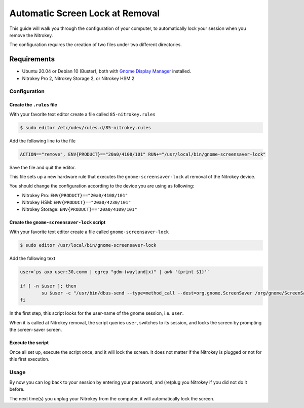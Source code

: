 Automatic Screen Lock at Removal
================================

This guide will walk you through the configuration of your computer, to
automatically lock your session when you remove the Nitrokey.

The configuration requires the creation of two files under two different
directories.

Requirements
~~~~~~~~~~~~

-  Ubuntu 20.04 or Debian 10 (Buster), both with `Gnome Display
   Manager <https://wiki.gnome.org/Projects/GDM>`__ installed.

-  Nitrokey Pro 2, Nitrokey Storage 2, or Nitrokey HSM 2

Configuration
-------------

Create the ``.rules`` file
^^^^^^^^^^^^^^^^^^^^^^^^^^

With your favorite text editor create a file called
``85-nitrokey.rules``

.. code:: bash

   $ sudo editor /etc/udev/rules.d/85-nitrokey.rules

Add the following line to the file

.. code:: bash

   ACTION=="remove", ENV{PRODUCT}=="20a0/4108/101" RUN+="/usr/local/bin/gnome-screensaver-lock"

Save the file and quit the editor.

This file sets up a new hardware rule that executes the
``gnome-screensaver-lock`` at removal of the Nitrokey device.

You should change the configuration according to the device you are
using as following:

-  Nitrokey Pro: ``ENV{PRODUCT}=="20a0/4108/101"``
-  Nitrokey HSM: ``ENV{PRODUCT}=="20a0/4230/101"``
-  Nitrokey Storage: ``ENV{PRODUCT}=="20a0/4109/101"``

Create the ``gnome-screensaver-lock`` script
^^^^^^^^^^^^^^^^^^^^^^^^^^^^^^^^^^^^^^^^^^^^

With your favorite text editor create a file called
``gnome-screensaver-lock``

.. code:: bash

   $ sudo editor /usr/local/bin/gnome-screensaver-lock

Add the following text

.. code:: bash

   user=`ps axo user:30,comm | egrep "gdm-(wayland|x)" | awk '{print $1}'`

   if [ -n $user ]; then
           su $user -c "/usr/bin/dbus-send --type=method_call --dest=org.gnome.ScreenSaver /org/gnome/ScreenSaver org.gnome.ScreenSaver.Lock"
   fi

In the first step, this script looks for the user-name of the gnome
session, i.e. ``user``.

When it is called at Nitrokey removal, the script queries ``user``,
switches to its session, and locks the screen by prompting the
screen-saver screen.

Execute the script
^^^^^^^^^^^^^^^^^^

Once all set up, execute the script once, and it will lock the screen.
It does not matter if the Nitrokey is plugged or not for this first
execution.

Usage
-----

By now you can log back to your session by entering your password, and
(re)plug you Nitrokey if you did not do it before.

The next time(s) you unplug your Nitrokey from the computer, it will
automatically lock the screen.
